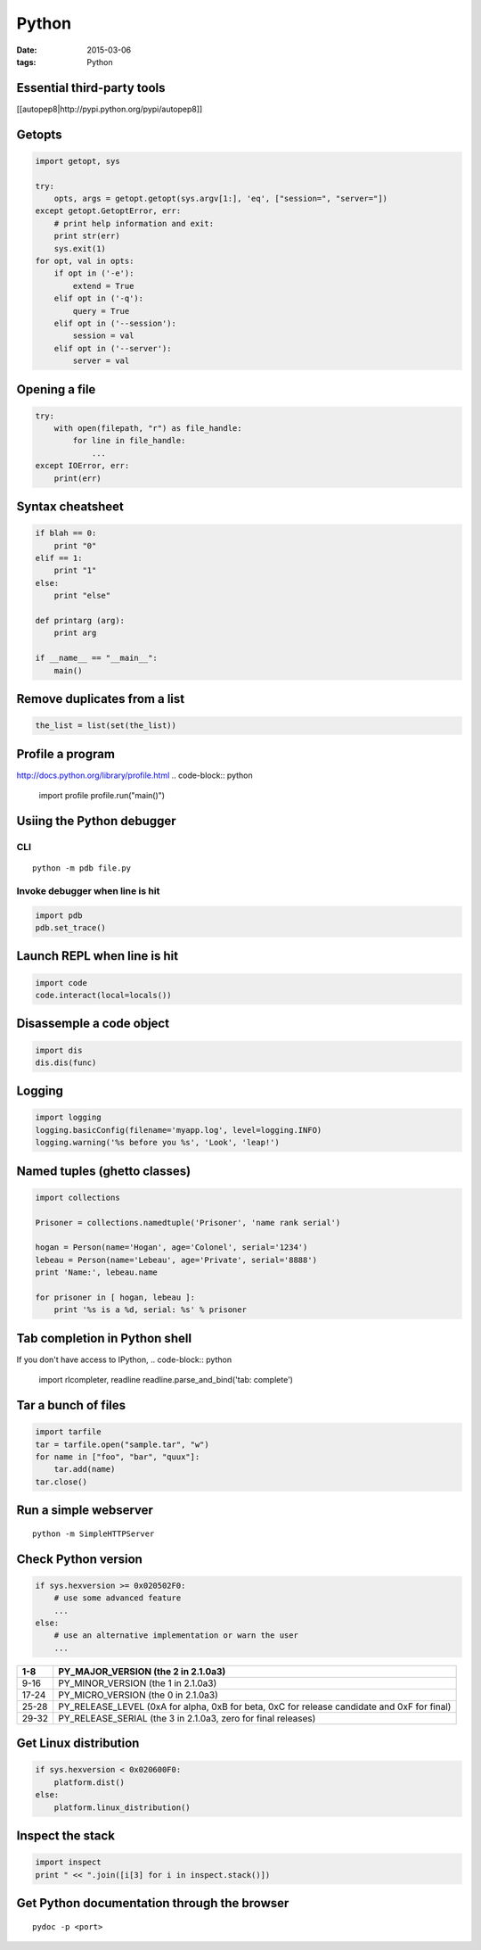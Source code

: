------
Python
------
:date: 2015-03-06
:tags: Python

.. TODO - ConfigParser
.. TODO - gdchart
.. TODO - asyncore/asynchat
.. TODO - shlex
.. TODO - paramiko
.. TODO - threading, multiprocessing

Essential third-party tools
==============================
[[autopep8|http://pypi.python.org/pypi/autopep8]]

Getopts
==============================
.. code-block:: python

 import getopt, sys
 
 try:
     opts, args = getopt.getopt(sys.argv[1:], 'eq', ["session=", "server="])
 except getopt.GetoptError, err:
     # print help information and exit:
     print str(err)
     sys.exit(1)
 for opt, val in opts:
     if opt in ('-e'):
         extend = True
     elif opt in ('-q'):
         query = True
     elif opt in ('--session'):
         session = val
     elif opt in ('--server'):
         server = val

Opening a file
==============================
.. code-block:: python

 try:
     with open(filepath, "r") as file_handle:
         for line in file_handle:
             ...
 except IOError, err:
     print(err)

Syntax cheatsheet
==============================
.. code-block:: python

 if blah == 0:
     print "0"
 elif == 1:
     print "1"
 else:
     print "else"
 
 def printarg (arg):
     print arg
 
 if __name__ == "__main__":
     main()

Remove duplicates from a list
==============================
.. code-block:: python

 the_list = list(set(the_list))

Profile a program
==============================
http://docs.python.org/library/profile.html
.. code-block:: python
   
 import profile
 profile.run("main()")

Usiing the Python debugger
==============================
CLI
-----------------------------------
::

 python -m pdb file.py

Invoke debugger when line is hit
-----------------------------------
.. code-block:: python

 import pdb
 pdb.set_trace()

Launch REPL when line is hit
==============================
.. code-block:: python

 import code
 code.interact(local=locals())

Disassemple a code object
==============================
.. code-block:: python

 import dis
 dis.dis(func)

Logging
==============================
.. code-block:: python

 import logging
 logging.basicConfig(filename='myapp.log', level=logging.INFO)
 logging.warning('%s before you %s', 'Look', 'leap!')

Named tuples (ghetto classes)
==============================
.. code-block:: python

 import collections
 
 Prisoner = collections.namedtuple('Prisoner', 'name rank serial')
 
 hogan = Person(name='Hogan', age='Colonel', serial='1234')
 lebeau = Person(name='Lebeau', age='Private', serial='8888')
 print 'Name:', lebeau.name
 
 for prisoner in [ hogan, lebeau ]:
     print '%s is a %d, serial: %s' % prisoner

Tab completion in Python shell
==============================
If you don't have access to IPython,
.. code-block:: python

 import rlcompleter, readline
 readline.parse_and_bind('tab: complete')

Tar a bunch of files
==============================

.. code-block:: python

  import tarfile
  tar = tarfile.open("sample.tar", "w")
  for name in ["foo", "bar", "quux"]:
      tar.add(name)
  tar.close()

Run a simple webserver
==============================

::

 python -m SimpleHTTPServer

Check Python version
==============================
.. code-block:: python

 if sys.hexversion >= 0x020502F0:
     # use some advanced feature
     ...
 else:
     # use an alternative implementation or warn the user
     ...

+-------+---------------------------------------------------------------------------------------------+
| 1-8   | PY_MAJOR_VERSION (the 2 in 2.1.0a3)                                                         |
+=======+=============================================================================================+
| 9-16  | PY_MINOR_VERSION (the 1 in 2.1.0a3)                                                         |
+-------+---------------------------------------------------------------------------------------------+
| 17-24 | PY_MICRO_VERSION (the 0 in 2.1.0a3)                                                         |
+-------+---------------------------------------------------------------------------------------------+
| 25-28 | PY_RELEASE_LEVEL (0xA for alpha, 0xB for beta, 0xC for release candidate and 0xF for final) |
+-------+---------------------------------------------------------------------------------------------+
| 29-32 | PY_RELEASE_SERIAL (the 3 in 2.1.0a3, zero for final releases)                               |
+-------+---------------------------------------------------------------------------------------------+

Get Linux distribution
==============================
.. code-block:: python

 if sys.hexversion < 0x020600F0:
     platform.dist()
 else:
     platform.linux_distribution()

Inspect the stack
==============================
.. code-block:: python
   
 import inspect
 print " << ".join([i[3] for i in inspect.stack()])

Get Python documentation through the browser
============================================
::

 pydoc -p <port>
